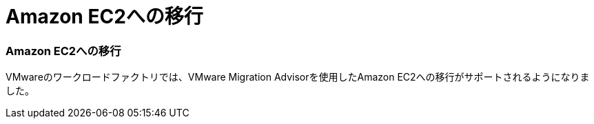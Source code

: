 = Amazon EC2への移行
:allow-uri-read: 




=== Amazon EC2への移行

VMwareのワークロードファクトリでは、VMware Migration Advisorを使用したAmazon EC2への移行がサポートされるようになりました。
